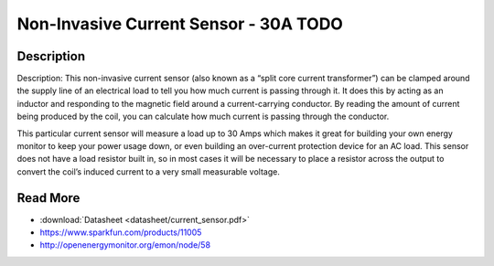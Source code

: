 ==========
Non-Invasive Current Sensor - 30A **TODO**
==========

.. image :: img/current_sensor.jpg

Description
--------

Description: This non-invasive current sensor (also known as a “split core current transformer”) can be clamped around the supply line of an electrical load to tell you how much current is passing through it. It does this by acting as an inductor and responding to the magnetic field around a current-carrying conductor. By reading the amount of current being produced by the coil, you can calculate how much current is passing through the conductor.

This particular current sensor will measure a load up to 30 Amps which makes it great for building your own energy monitor to keep your power usage down, or even building an over-current protection device for an AC load. This sensor does not have a load resistor built in, so in most cases it will be necessary to place a resistor across the output to convert the coil’s induced current to a very small measurable voltage.


Read More
--------

* :download:`Datasheet <datasheet/current_sensor.pdf>`
* https://www.sparkfun.com/products/11005
* http://openenergymonitor.org/emon/node/58